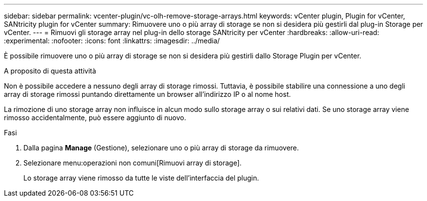 ---
sidebar: sidebar 
permalink: vcenter-plugin/vc-olh-remove-storage-arrays.html 
keywords: vCenter plugin, Plugin for vCenter, SANtricity plugin for vCenter 
summary: Rimuovere uno o più array di storage se non si desidera più gestirli dal plug-in Storage per vCenter. 
---
= Rimuovi gli storage array nel plug-in dello storage SANtricity per vCenter
:hardbreaks:
:allow-uri-read: 
:experimental: 
:nofooter: 
:icons: font
:linkattrs: 
:imagesdir: ../media/


[role="lead"]
È possibile rimuovere uno o più array di storage se non si desidera più gestirli dallo Storage Plugin per vCenter.

.A proposito di questa attività
Non è possibile accedere a nessuno degli array di storage rimossi. Tuttavia, è possibile stabilire una connessione a uno degli array di storage rimossi puntando direttamente un browser all'indirizzo IP o al nome host.

La rimozione di uno storage array non influisce in alcun modo sullo storage array o sui relativi dati. Se uno storage array viene rimosso accidentalmente, può essere aggiunto di nuovo.

.Fasi
. Dalla pagina *Manage* (Gestione), selezionare uno o più array di storage da rimuovere.
. Selezionare menu:operazioni non comuni[Rimuovi array di storage].
+
Lo storage array viene rimosso da tutte le viste dell'interfaccia del plugin.


